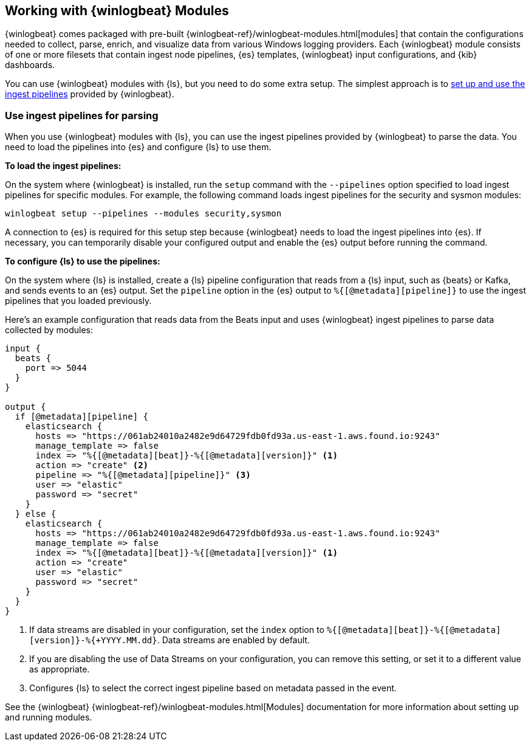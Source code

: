 [[winlogbeat-modules]]

== Working with {winlogbeat} Modules

{winlogbeat} comes packaged with pre-built
{winlogbeat-ref}/winlogbeat-modules.html[modules] that contain the configurations
needed to collect, parse, enrich, and visualize data from various Windows logging
providers. Each {winlogbeat} module consists of one or more filesets that contain
ingest node pipelines, {es} templates, {winlogbeat} input configurations, and
{kib} dashboards.

You can use {winlogbeat} modules with {ls}, but you need to do some extra setup.
The simplest approach is to <<use-winlogbeat-ingest-pipelines,set up and use the ingest
pipelines>> provided by {winlogbeat}.

[discrete]
[[use-winlogbeat-ingest-pipelines]]
=== Use ingest pipelines for parsing

When you use {winlogbeat} modules with {ls}, you can use the ingest pipelines
provided by {winlogbeat} to parse the data. You need to load the pipelines
into {es} and configure {ls} to use them.

*To load the ingest pipelines:*

On the system where {winlogbeat} is installed, run the `setup` command with the
`--pipelines` option specified to load ingest pipelines for specific modules.
For example, the following command loads ingest pipelines for the security and
sysmon modules:

[source,shell]
-----
winlogbeat setup --pipelines --modules security,sysmon
-----

A connection to {es} is required for this setup step because {winlogbeat} needs to
load the ingest pipelines into {es}. If necessary, you can temporarily disable
your configured output and enable the {es} output before running the command.

*To configure {ls} to use the pipelines:*

On the system where {ls} is installed, create a {ls} pipeline configuration
that reads from a {ls} input, such as {beats} or Kafka, and sends events to an
{es} output. Set the `pipeline` option in the {es} output to
`%{[@metadata][pipeline]}` to use the ingest pipelines that you loaded
previously.

Here's an example configuration that reads data from the Beats input and uses
{winlogbeat} ingest pipelines to parse data collected by modules:

[source,yaml]
-----
input {
  beats {
    port => 5044
  }
}

output {
  if [@metadata][pipeline] {
    elasticsearch {
      hosts => "https://061ab24010a2482e9d64729fdb0fd93a.us-east-1.aws.found.io:9243"
      manage_template => false
      index => "%{[@metadata][beat]}-%{[@metadata][version]}" <1>
      action => "create" <2>
      pipeline => "%{[@metadata][pipeline]}" <3>
      user => "elastic"
      password => "secret"
    }
  } else {
    elasticsearch {
      hosts => "https://061ab24010a2482e9d64729fdb0fd93a.us-east-1.aws.found.io:9243"
      manage_template => false
      index => "%{[@metadata][beat]}-%{[@metadata][version]}" <1>
      action => "create"
      user => "elastic"
      password => "secret"
    }
  }
}
-----
<1> If data streams are disabled in your configuration, set the `index` option to `%{[@metadata][beat]}-%{[@metadata][version]}-%{+YYYY.MM.dd}`. Data streams are enabled by default.
<2> If you are disabling the use of Data Streams on your configuration, you can
remove this setting, or set it to a different value as appropriate.
<3> Configures {ls} to select the correct ingest pipeline based on metadata
passed in the event.

See the {winlogbeat} {winlogbeat-ref}/winlogbeat-modules.html[Modules]
documentation for more information about setting up and running modules.

